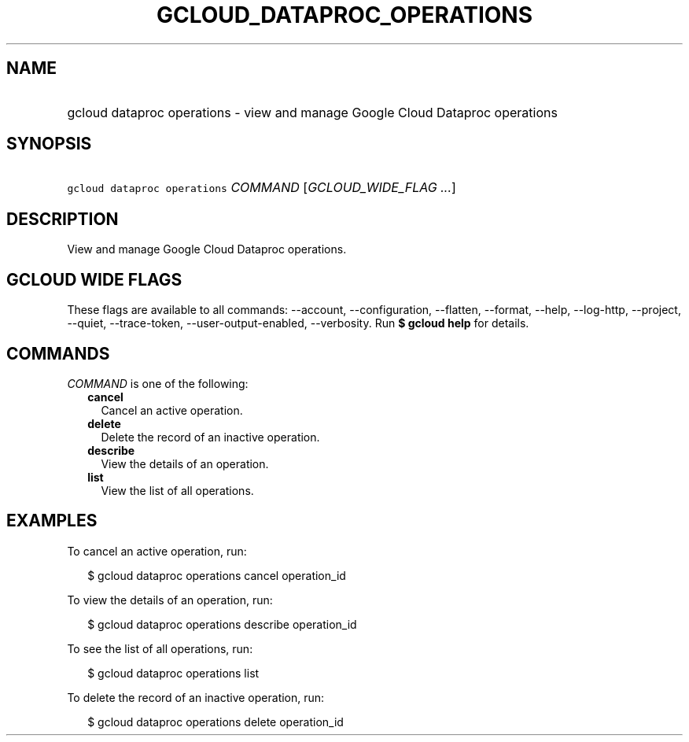 
.TH "GCLOUD_DATAPROC_OPERATIONS" 1



.SH "NAME"
.HP
gcloud dataproc operations \- view and manage Google Cloud Dataproc operations



.SH "SYNOPSIS"
.HP
\f5gcloud dataproc operations\fR \fICOMMAND\fR [\fIGCLOUD_WIDE_FLAG\ ...\fR]



.SH "DESCRIPTION"

View and manage Google Cloud Dataproc operations.



.SH "GCLOUD WIDE FLAGS"

These flags are available to all commands: \-\-account, \-\-configuration,
\-\-flatten, \-\-format, \-\-help, \-\-log\-http, \-\-project, \-\-quiet,
\-\-trace\-token, \-\-user\-output\-enabled, \-\-verbosity. Run \fB$ gcloud
help\fR for details.



.SH "COMMANDS"

\f5\fICOMMAND\fR\fR is one of the following:

.RS 2m
.TP 2m
\fBcancel\fR
Cancel an active operation.

.TP 2m
\fBdelete\fR
Delete the record of an inactive operation.

.TP 2m
\fBdescribe\fR
View the details of an operation.

.TP 2m
\fBlist\fR
View the list of all operations.


.RE
.sp

.SH "EXAMPLES"

To cancel an active operation, run:

.RS 2m
$ gcloud dataproc operations cancel operation_id
.RE

To view the details of an operation, run:

.RS 2m
$ gcloud dataproc operations describe operation_id
.RE

To see the list of all operations, run:

.RS 2m
$ gcloud dataproc operations list
.RE

To delete the record of an inactive operation, run:

.RS 2m
$ gcloud dataproc operations delete operation_id
.RE
